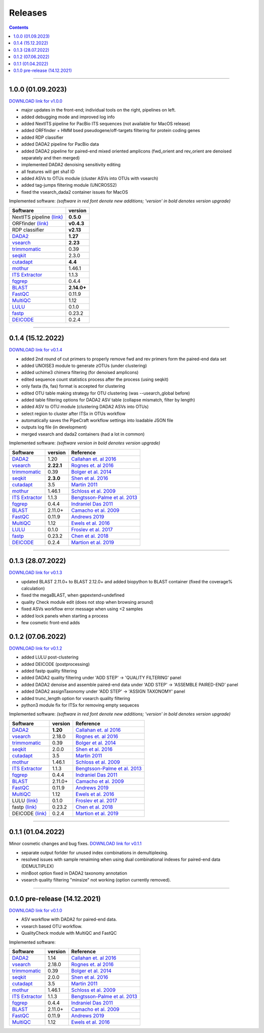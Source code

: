 .. |PipeCraft2_logo| image:: _static/PipeCraft2_icon_v2.png
  :width: 50
  :alt: Alternative text
  :target: https://github.com/pipecraft2/user_guide


.. raw:: html

    <style> .red {color:#ff0000; font-weight:bold; font-size:16px} </style>

.. role:: red


.. _releases:

==========================
Releases |PipeCraft2_logo|
==========================

.. contents:: Contents
   :depth: 2

____________________________________________________

.. hide 

    for next release - BLAST dabasese resource link to GUI
    xxx
    changelog: 1.0.1
    * demultiplexing does not uncompress the data - DONE in main branch!





.. _1.0.0:

1.0.0 (01.09.2023)
==================

`DOWNLOAD link for v1.0.0 <https://github.com/pipecraft2/pipecraft/releases/tag/v1.0.0>`_

* major updates in the front-end; individual tools on the right, pipelines on left.
* added debugging mode and improved log info 
* added NextITS pipeline for PacBio ITS sequences (not available for MacOS release)
* added ORFfinder + HMM bsed pseudogene/off-targets filtering for protein coding genes
* added RDP classifier
* added DADA2 pipeline for PacBio data 
* added DADA2 pipeline for paired-end mixed oriented amplicons (fwd_orient and rev_orient are denoised separately and then merged)
* implemented DADA2 denoising sensitivity editing
* all features will get sha1 ID 
* added ASVs to OTUs module (cluster ASVs into OTUs with vsearch)
* added tag-jumps filtering module (UNCROSS2)
* fixed the vsearch_dada2 container issues for MacOS 
  
Implemented software:
*(software in red font denote new additions; 'version' in bold denotes version upgrade)*

=======================================================================  ==========
Software                                                                 version                                                                                       
=======================================================================  ==========
:red:`NextITS pipeline` `(link) <https://next-its.github.io/>`_          **0.5.0**
:red:`ORFfinder` `(link) <https://www.ncbi.nlm.nih.gov/orffinder/>`_     **v0.4.3**
:red:`RDP classifier`                                                    **v2.13**
`DADA2 <https://benjjneb.github.io/dada2/index.html>`_                   **1.27**
`vsearch <https://github.com/torognes/vsearch>`_                         **2.23**
`trimmomatic <http://www.usadellab.org/cms/?page=trimmomatic>`_          0.39
`seqkit <https://bioinf.shenwei.me/seqkit/>`_                            2.3.0
`cutadapt <https://cutadapt.readthedocs.io/en/stable/>`_                 **4.4**
`mothur <https://github.com/mothur/mothur>`_                             1.46.1
`ITS Extractor <https://microbiology.se/software/itsx/>`_                1.1.3
`fqgrep <https://github.com/indraniel/fqgrep>`_                          0.4.4
`BLAST <https://blast.ncbi.nlm.nih.gov/Blast.cgi>`_                      **2.14.0+**
`FastQC <https://www.bioinformatics.babraham.ac.uk/projects/fastqc/>`_   0.11.9
`MultiQC <https://multiqc.info/>`_                                       1.12
`LULU <https://github.com/tobiasgf/lulu>`_                               0.1.0
`fastp <https://github.com/OpenGene/fastp>`_                             0.23.2
`DEICODE <https://github.com/biocore/DEICODE>`_                          0.2.4
=======================================================================  ==========

____________________________________________________

.. _0.1.4:

0.1.4 (15.12.2022)
==================

`DOWNLOAD link for v0.1.4 <https://github.com/pipecraft2/pipecraft/releases/tag/v0.1.4>`_

* added 2nd round of cut primers to properly remove fwd and rev primers form the paired-end data set
* added UNOISE3 module to generate zOTUs (under clustering)
* added uchime3 chimera filtering (for denoised amplicons)
* edited sequence count statistics process after the process (using seqkit)
* only fasta (fa, fas) format is accepted for clustering
* edited OTU table making strategy for OTU clustering (was --usearch_global before)
* added table filtering options for DADA2 ASV table (collapse mismatch, filter by length)
* added ASV to OTU module (clustering DADA2 ASVs into OTUs)
* select region to cluster after ITSx in OTUs workflow
* automatically saves the PipeCraft workflow settings into loadable JSON file
* outputs log file (in development)
* merged vsearch and dada2 containers (had a lot in common)
  
Implemented software:
*(software version in bold denotes version upgrade)*

=======================================================================  ==========  =========================================================================================
Software                                                                 version     Reference                                                                                  
=======================================================================  ==========  =========================================================================================
`DADA2 <https://benjjneb.github.io/dada2/index.html>`_                   1.20        `Callahan et. al 2016 <https://www.nature.com/articles/nmeth.3869>`_                      
`vsearch <https://github.com/torognes/vsearch>`_                         **2.22.1**  `Rognes et. al 2016 <https://peerj.com/articles/2584/>`_                                  
`trimmomatic <http://www.usadellab.org/cms/?page=trimmomatic>`_          0.39        `Bolger et al. 2014 <https://doi.org/10.1093/bioinformatics/btu170>`_                     
`seqkit <https://bioinf.shenwei.me/seqkit/>`_                            **2.3.0**   `Shen et al. 2016 <https://doi.org/10.1371/journal.pone.0163962>`_                        
`cutadapt <https://cutadapt.readthedocs.io/en/stable/>`_                 3.5         `Martin 2011 <https://doi.org/10.14806/ej.17.1.200>`_                                     
`mothur <https://github.com/mothur/mothur>`_                             1.46.1      `Schloss et al. 2009 <https://doi.org/10.1128/AEM.01541-09>`_                             
`ITS Extractor <https://microbiology.se/software/itsx/>`_                1.1.3       `Bengtsson-Palme et al. 2013 <https://doi.org/10.1111/2041-210X.12073>`_                  
`fqgrep <https://github.com/indraniel/fqgrep>`_                          0.4.4       `Indraniel Das 2011 <https://github.com/indraniel/fqgrep>`_                               
`BLAST <https://blast.ncbi.nlm.nih.gov/Blast.cgi>`_                      2.11.0+     `Camacho et al. 2009 <https://doi.org/10.1186/1471-2105-10-421>`_                         
`FastQC <https://www.bioinformatics.babraham.ac.uk/projects/fastqc/>`_   0.11.9      `Andrews 2019 <https://www.bioinformatics.babraham.ac.uk/projects/fastqc/>`_              
`MultiQC <https://multiqc.info/>`_                                       1.12        `Ewels et al. 2016 <https://doi.org/10.1093/bioinformatics/btw354>`_                      
`LULU <https://github.com/tobiasgf/lulu>`_                               0.1.0       `Froslev et al. 2017 <https://doi.org/10.1038/s41467-017-01312-x>`_
`fastp <https://github.com/OpenGene/fastp>`_                             0.23.2      `Chen et al. 2018 <https://doi.org/10.1093/bioinformatics/bty560>`_
`DEICODE <https://github.com/biocore/DEICODE>`_                          0.2.4       `Martion et al. 2019 <https://journals.asm.org/doi/10.1128/mSystems.00016-19>`_
=======================================================================  ==========  =========================================================================================

____________________________________________________


.. _0.1.3:

0.1.3 (28.07.2022)
==================

`DOWNLOAD link for v0.1.3 <https://github.com/SuvalineVana/pipecraft/releases/tag/v0.1.3>`_

* updated BLAST 2.11.0+ to BLAST 2.12.0+ and added biopython to BLAST container (fixed the coverage% calculation)
* fixed the megaBLAST, when gapextend=undefined
* quality Check module edit (does not stop when browsing around)
* fixed ASVs workflow error message when using <2 samples
* added lock panels when starting a process
* few cosmetic front-end adds  

.. _0.1.2:

0.1.2 (07.06.2022)
==================

`DOWNLOAD link for v0.1.2 <https://github.com/SuvalineVana/pipecraft/releases/tag/v0.1.2>`_

* added LULU post-clustering 
* added DEICODE (postprocessing)
* added fastp quality filtering
* added DADA2 quality filtering under 'ADD STEP' -> 'QUALITY FILTERING' panel
* added DADA2 denoise and assemble paired-end data under 'ADD STEP' -> 'ASSEMBLE PAIRED-END' panel
* added DADA2 assignTaxonomy under 'ADD STEP' -> 'ASSIGN TAXONOMY' panel
* added trunc_length option for vsearch quality filtering
* python3 module fix for ITSx for removing empty sequeces 
    
Implemented software:
*(software in red font denote new additions; 'version' in bold denotes version upgrade)*

=======================================================================  ========  =========================================================================================
Software                                                                 version   Reference                                                                                  
=======================================================================  ========  =========================================================================================
`DADA2 <https://benjjneb.github.io/dada2/index.html>`_                   **1.20**  `Callahan et. al 2016 <https://www.nature.com/articles/nmeth.3869>`_                      
`vsearch <https://github.com/torognes/vsearch>`_                         2.18.0    `Rognes et. al 2016 <https://peerj.com/articles/2584/>`_                                  
`trimmomatic <http://www.usadellab.org/cms/?page=trimmomatic>`_          0.39      `Bolger et al. 2014 <https://doi.org/10.1093/bioinformatics/btu170>`_                     
`seqkit <https://bioinf.shenwei.me/seqkit/>`_                            2.0.0     `Shen et al. 2016 <https://doi.org/10.1371/journal.pone.0163962>`_                        
`cutadapt <https://cutadapt.readthedocs.io/en/stable/>`_                 3.5       `Martin 2011 <https://doi.org/10.14806/ej.17.1.200>`_                                     
`mothur <https://github.com/mothur/mothur>`_                             1.46.1    `Schloss et al. 2009 <https://doi.org/10.1128/AEM.01541-09>`_                             
`ITS Extractor <https://microbiology.se/software/itsx/>`_                1.1.3     `Bengtsson-Palme et al. 2013 <https://doi.org/10.1111/2041-210X.12073>`_                  
`fqgrep <https://github.com/indraniel/fqgrep>`_                          0.4.4     `Indraniel Das 2011 <https://github.com/indraniel/fqgrep>`_                               
`BLAST <https://blast.ncbi.nlm.nih.gov/Blast.cgi>`_                      2.11.0+   `Camacho et al. 2009 <https://doi.org/10.1186/1471-2105-10-421>`_                         
`FastQC <https://www.bioinformatics.babraham.ac.uk/projects/fastqc/>`_   0.11.9    `Andrews 2019 <https://www.bioinformatics.babraham.ac.uk/projects/fastqc/>`_              
`MultiQC <https://multiqc.info/>`_                                       1.12      `Ewels et al. 2016 <https://doi.org/10.1093/bioinformatics/btw354>`_                      
:red:`LULU` `(link) <https://github.com/tobiasgf/lulu>`_                 0.1.0     `Froslev et al. 2017 <https://doi.org/10.1038/s41467-017-01312-x>`_
:red:`fastp` `(link) <https://github.com/OpenGene/fastp>`_               0.23.2    `Chen et al. 2018 <https://doi.org/10.1093/bioinformatics/bty560>`_
:red:`DEICODE` `(link) <https://github.com/biocore/DEICODE>`_            0.2.4     `Martion et al. 2019 <https://journals.asm.org/doi/10.1128/mSystems.00016-19>`_
=======================================================================  ========  =========================================================================================

____________________________________________________

.. _0.1.1:

0.1.1 (01.04.2022)
==================

Minor cosmetic changes and bug fixes. 
`DOWNLOAD link for v0.1.1 <https://github.com/SuvalineVana/pipecraft/releases/tag/0.1.1>`_

* separate output forlder for unused index combinations in demultiplexing.  
* resolved issues with sample renaiming when using dual combinational indexes for paired-end data 
  (DEMULTIPLEX)
* minBoot option fixed in DADA2 taxonomy annotation
* vsearch quality filtering "minsize" not working (option currently removed).

____________________________________________________

.. _0.1.0:

0.1.0 pre-release (14.12.2021)
==============================

`DOWNLOAD link for v0.1.0 <https://github.com/SuvalineVana/pipecraft/releases/tag/0.1.0>`_

* ASV workflow with DADA2 for paired-end data.
* vsearch based OTU workflow.
* QualityCheck module with MultiQC and FastQC

Implemented software:

=======================================================================  ========  =========================================================================================
Software                                                                 version   Reference                                                                                  
=======================================================================  ========  =========================================================================================
`DADA2 <https://benjjneb.github.io/dada2/index.html>`_                   1.14      `Callahan et. al 2016 <https://www.nature.com/articles/nmeth.3869>`_                      
`vsearch <https://github.com/torognes/vsearch>`_                         2.18.0    `Rognes et. al 2016 <https://peerj.com/articles/2584/>`_                                  
`trimmomatic <http://www.usadellab.org/cms/?page=trimmomatic>`_          0.39      `Bolger et al. 2014 <https://doi.org/10.1093/bioinformatics/btu170>`_                     
`seqkit <https://bioinf.shenwei.me/seqkit/>`_                            2.0.0     `Shen et al. 2016 <https://doi.org/10.1371/journal.pone.0163962>`_                        
`cutadapt <https://cutadapt.readthedocs.io/en/stable/>`_                 3.5       `Martin 2011 <https://doi.org/10.14806/ej.17.1.200>`_                                     
`mothur <https://github.com/mothur/mothur>`_                             1.46.1    `Schloss et al. 2009 <https://doi.org/10.1128/AEM.01541-09>`_                             
`ITS Extractor <https://microbiology.se/software/itsx/>`_                1.1.3     `Bengtsson-Palme et al. 2013 <https://doi.org/10.1111/2041-210X.12073>`_                  
`fqgrep <https://github.com/indraniel/fqgrep>`_                          0.4.4     `Indraniel Das 2011 <https://github.com/indraniel/fqgrep>`_                               
`BLAST <https://blast.ncbi.nlm.nih.gov/Blast.cgi>`_                      2.11.0+   `Camacho et al. 2009 <https://doi.org/10.1186/1471-2105-10-421>`_                         
`FastQC <https://www.bioinformatics.babraham.ac.uk/projects/fastqc/>`_   0.11.9    `Andrews 2019 <https://www.bioinformatics.babraham.ac.uk/projects/fastqc/>`_              
`MultiQC <https://multiqc.info/>`_                                       1.12      `Ewels et al. 2016 <https://doi.org/10.1093/bioinformatics/btw354>`_                      
=======================================================================  ========  =========================================================================================
